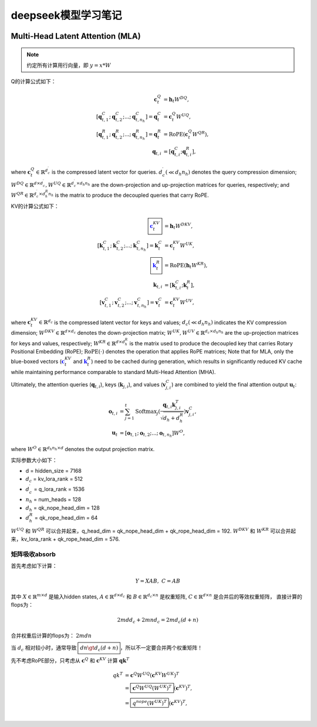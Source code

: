 **********************
deepseek模型学习笔记
**********************

.. figure:: /_static/images/deepseek_arch.png

Multi-Head Latent Attention (MLA)
====================================

.. note::

   约定所有计算用行向量，即 :math:`y = x * W`

Q的计算公式如下：

.. math::
    \begin{align}
    \mathbf{c}_{t}^{Q} &= \mathbf{h}_{t} W^{DQ}, \\
    [\mathbf{q}_{t, 1}^{C};\mathbf{q}_{t, 2}^{C};...;\mathbf{q}_{t, n_{h}}^{C}] = \mathbf{q}_{t}^{C} &= \mathbf{c}_{t}^{Q} W^{UQ}, \\
    [\mathbf{q}_{t, 1}^{R};\mathbf{q}_{t, 2}^{R};...;\mathbf{q}_{t, n_{h}}^{R}] = \mathbf{q}_{t}^{R} &= \operatorname{RoPE}(\mathbf{c}_{t}^{Q} {W^{QR}}), \\
    \mathbf{q}_{t, i} &= [\mathbf{q}_{t, i}^{C}; \mathbf{q}_{t, i}^{R}],
    \end{align}

where :math:`\mathbf{c}_{t}^{Q} \in \mathbb{R}^{d_c^{\prime}}` is the compressed latent vector for queries.
:math:`d_c^{\prime} (\ll d_h n_h)` denotes the query compression dimension;
:math:`W^{DQ} \in \mathbb{R}^{d \times d_c^{\prime}}, W^{UQ} \in \mathbb{R}^{d_c^{\prime} \times d_h n_h}` are the down-projection and up-projection matrices for queries, respectively;
and :math:`W^{QR} \in \mathbb{R}^{d_c^{\prime} \times d_h^R n_h}` is the matrix to produce the decoupled queries that carry RoPE.


KV的计算公式如下：

.. math::
    \begin{align}
    \boxed{\color{blue} \mathbf{c}_{t}^{KV}} &= \mathbf{h}_{t} W^{DKV}, \\
    [\mathbf{k}_{t, 1}^{C};\mathbf{k}_{t, 2}^{C};...;\mathbf{k}_{t, n_{h}}^{C}] = \mathbf{k}_{t}^{C} &= \mathbf{c}_{t}^{KV} W^{UK}, \\
    \boxed{\color{blue}\mathbf{k}_{t}^{R}} &= \operatorname{RoPE}(\mathbf{h}_{t} {W^{KR}}), \\
    \mathbf{k}_{t, i} &= [\mathbf{k}_{t, i}^{C}; \mathbf{k}_{t}^{R}], \\
    [\mathbf{v}_{t, 1}^{C};\mathbf{v}_{t, 2}^{C};...;\mathbf{v}_{t, n_{h}}^{C}] = \mathbf{v}_{t}^{C} &= \mathbf{c}_{t}^{KV} W^{UV},
    \end{align}


where :math:`\mathbf{c}_{t}^{KV} \in \mathbb{R}^{d_c}` is the compressed latent vector for keys and values;
:math:`d_c (\ll d_h n_h)` indicates the KV compression dimension;
:math:`W^{DKV} \in \mathbb{R}^{d \times d_c}` denotes the down-projection matrix;
:math:`W^{UK},W^{UV} \in \mathbb{R}^{d_c \times d_h n_h}` are the up-projection matrices for keys and values, respectively;
:math:`W^{KR} \in \mathbb{R}^{d \times d_h^R}` is the matrix used to produce the decoupled key that carries Rotary Positional Embedding (RoPE);
:math:`\operatorname{RoPE}(\cdot)` denotes the operation that applies RoPE matrices;
Note that for MLA, only the blue-boxed vectors (:math:`\color{blue} \mathbf{c}_{t}^{KV}` and :math:`\color{blue}\mathbf{k}_{t}^{R}`) need to be cached during generation,
which results in significantly reduced KV cache while maintaining performance comparable to standard Multi-Head Attention (MHA).

Ultimately, the attention queries (:math:`\mathbf{q}_{t, i}`), keys (:math:`\mathbf{k}_{j, i}`), and values (:math:`\mathbf{v}_{j, i}^{C}`) are combined to yield the final attention output :math:`\mathbf{u}_{t}`:

.. math::
    \begin{align}
        \mathbf{o}_{t, i} &= \sum_{j=1}^{t} \operatorname{Softmax}_j(\frac{\mathbf{q}_{t, i} \mathbf{k}^T_{j, i}}{\sqrt{d_{h} + d_{h}^{R}}}) \mathbf{v}_{j, i}^{C}, \\
        \mathbf{u}_{t} &= [\mathbf{o}_{t, 1};\mathbf{o}_{t, 2};...;\mathbf{o}_{t, n_{h}}] W^{O},
    \end{align}

where :math:`W^{O} \in \mathbb{R}^{d_h n_h \times d}` denotes the output projection matrix.


实际参数大小如下：

* d = hidden_size = 7168
* :math:`d_c` = kv_lora_rank = 512
* :math:`d_c^{\prime}` = q_lora_rank = 1536
* :math:`n_h` = num_heads = 128
* :math:`d_h` = qk_nope_head_dim = 128
* :math:`d_h^R` = qk_rope_head_dim = 64

:math:`W^{UQ}` 和 :math:`W^{QR}` 可以合并起来，q_head_dim = qk_nope_head_dim + qk_rope_head_dim  = 192.
:math:`W^{DKV}` 和 :math:`W^{KR}` 可以合并起来，kv_lora_rank + qk_rope_head_dim  = 576.


矩阵吸收absorb
------------------

首先考虑如下计算：

.. math::
    Y = X A B, \; C = A B

其中 :math:`X\in \mathbb{R}^{m\times d}` 是输入hidden states, :math:`A \in \mathbb{R}^{d \times d_c}` 和 :math:`B \in \mathbb{R}^{d_c \times n}` 是权重矩阵,
:math:`C\in \mathbb{R}^{d \times n}` 是合并后的等效权重矩阵， 直接计算的flops为：

.. math::
    2 m d d_c + 2 m n d_c = 2 m d_c (d + n)

合并权重后计算的flops为： :math:`2 m d n`

当 :math:`d_c` 相对较小时，通常导致 :math:`\boxed{d n \gt d_c (d + n)}`，所以不一定要合并两个权重矩阵！


先不考虑RoPE部分，只考虑从 :math:`\mathbf{c}^Q` 和 :math:`\mathbf{c}^{KV}` 计算 :math:`\mathbf{q} \mathbf{k}^T`

.. math::
    \begin{align}
    q k^T &= \mathbf{c}^{Q} W^{UQ} (\mathbf{c}^{KV} W^{UK})^T \\
              &= \boxed{\mathbf{c}^{Q} W^{UQ} (W^{UK})^T} (\mathbf{c}^{KV})^T, \\
              &= \boxed{q^{nope} (W^{UK})^T} (\mathbf{c}^{KV})^T, \\
    \end{align}
